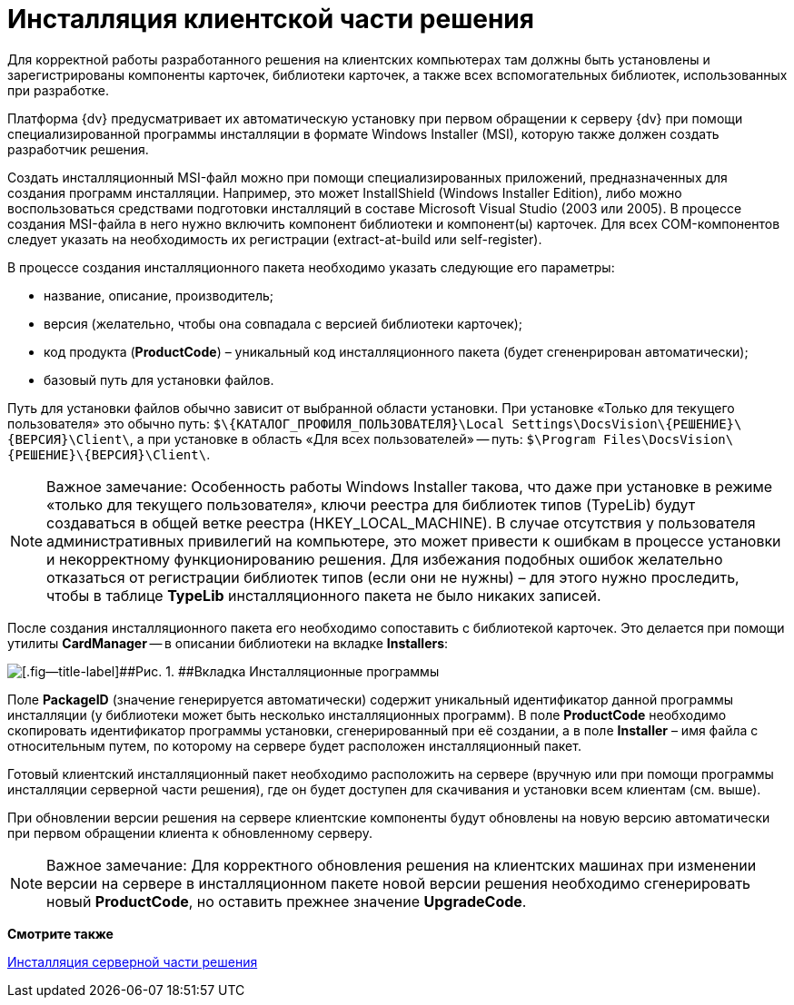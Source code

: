 = Инсталляция клиентской части решения

Для корректной работы разработанного решения на клиентских компьютерах там должны быть установлены и зарегистрированы компоненты карточек, библиотеки карточек, а также всех вспомогательных библиотек, использованных при разработке.

Платформа {dv} предусматривает их автоматическую установку при первом обращении к серверу {dv} при помощи специализированной программы инсталляции в формате Windows Installer (MSI), которую также должен создать разработчик решения.

Создать инсталляционный MSI-файл можно при помощи специализированных приложений, предназначенных для создания программ инсталляции. Например, это может InstallShield (Windows Installer Edition), либо можно воспользоваться средствами подготовки инсталляций в составе Microsoft Visual Studio (2003 или 2005). В процессе создания MSI-файла в него нужно включить компонент библиотеки и компонент(ы) карточек. Для всех COM-компонентов следует указать на необходимость их регистрации (extract-at-build или self-register).

В процессе создания инсталляционного пакета необходимо указать следующие его параметры:

* название, описание, производитель;
* версия (желательно, чтобы она совпадала с версией библиотеки карточек);
* код продукта (*ProductCode*) – уникальный код инсталляционного пакета (будет сгененрирован автоматически);
* базовый путь для установки файлов.

Путь для установки файлов обычно зависит от выбранной области установки. При установке «Только для текущего пользователя» это обычно путь: `$\\{КАТАЛОГ_ПРОФИЛЯ_ПОЛЬЗОВАТЕЛЯ}\Local Settings\DocsVision\\{РЕШЕНИЕ}\\{ВЕРСИЯ}\Client\`, а при установке в область «Для всех пользователей» -- путь: `$\Program Files\DocsVision\\{РЕШЕНИЕ}\\{ВЕРСИЯ}\Client\`.

[NOTE]
====
[.note__title]#Важное замечание:# Особенность работы Windows Installer такова, что даже при установке в режиме «только для текущего пользователя», ключи реестра для библиотек типов (TypeLib) будут создаваться в общей ветке реестра (HKEY_LOCAL_MACHINE). В случае отсутствия у пользователя административных привилегий на компьютере, это может привести к ошибкам в процессе установки и некорректному функционированию решения. Для избежания подобных ошибок желательно отказаться от регистрации библиотек типов (если они не нужны) – для этого нужно проследить, чтобы в таблице *TypeLib* инсталляционного пакета не было никаких записей.
====

После создания инсталляционного пакета его необходимо сопоставить с библиотекой карточек. Это делается при помощи утилиты *CardManager* -- в описании библиотеки на вкладке [.keyword .wintitle]*Installers*:

image::dm_distr_1.png[[.fig--title-label]##Рис. 1. ##Вкладка Инсталляционные программы]

Поле [.ph .uicontrol]*PackageID* (значение генерируется автоматически) содержит уникальный идентификатор данной программы инсталляции (у библиотеки может быть несколько инсталляционных программ). В поле [.ph .uicontrol]*ProductCode* необходимо скопировать идентификатор программы установки, сгенерированный при её создании, а в поле [.ph .uicontrol]*Installer* – имя файла с относительным путем, по которому на сервере будет расположен инсталляционный пакет.

Готовый клиентский инсталляционный пакет необходимо расположить на сервере (вручную или при помощи программы инсталляции серверной части решения), где он будет доступен для скачивания и установки всем клиентам (см. выше).

При обновлении версии решения на сервере клиентские компоненты будут обновлены на новую версию автоматически при первом обращении клиента к обновленному серверу.

[NOTE]
====
[.note__title]#Важное замечание:# Для корректного обновления решения на клиентских машинах при изменении версии на сервере в инсталляционном пакете новой версии решения необходимо сгенерировать новый *ProductCode*, но оставить прежнее значение *UpgradeCode*.
====

*Смотрите также*

xref:DM_DistributionServer.adoc[Инсталляция серверной части решения]
